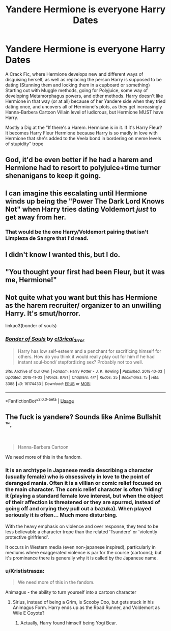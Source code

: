 #+TITLE: Yandere Hermione is everyone Harry Dates

* Yandere Hermione is everyone Harry Dates
:PROPERTIES:
:Author: LittenInAScarf
:Score: 21
:DateUnix: 1541534865.0
:DateShort: 2018-Nov-06
:FlairText: Prompt
:END:
A Crack Fic, where Hermione develops new and different ways of disguising herself, as well as replacing the person Harry is supposed to be dating (Stunning them and locking them in a cupboard or something) Starting out with Muggle methods, going for Polyjuice, some way of developing Metamorphagus powers, and other methods. Harry doesn't like Hermione in that way (or at all) because of her Yandere side when they tried dating once, and uncovers all of Hermione's plots, as they get increasingly Hanna-Barbera Cartoon Villain level of ludicrous, but Hermione MUST have Harry.

Mostly a Dig at the "If there's a Harem. Hermione is in it. If it's Harry Fleur? It becomes Harry Fleur Hermione because Harry is so madly in love with Hermione that she's added to the Veela bond in bordering on meme levels of stupidity" trope


** God, it'd be even better if he had a harem and Hermione had to resort to polyjuice+time turner shenanigans to keep it going.
:PROPERTIES:
:Author: albertscoot
:Score: 17
:DateUnix: 1541607131.0
:DateShort: 2018-Nov-07
:END:


** I can imagine this escalating until Hermione winds up being the "Power The Dark Lord Knows Not" when Harry tries dating Voldemort /just/ to get away from her.
:PROPERTIES:
:Author: xENO_
:Score: 5
:DateUnix: 1541665259.0
:DateShort: 2018-Nov-08
:END:

*** That would be the one Harry/Voldemort pairing that isn't Limpieza de Sangre that I'd read.
:PROPERTIES:
:Author: LittenInAScarf
:Score: 5
:DateUnix: 1541670100.0
:DateShort: 2018-Nov-08
:END:


** I didn't know I wanted this, but I do.
:PROPERTIES:
:Author: Gucci_Unicorns
:Score: 6
:DateUnix: 1541565882.0
:DateShort: 2018-Nov-07
:END:


** "You thought your first had been Fleur, but it was me, Hermione!"
:PROPERTIES:
:Author: turbinicarpus
:Score: 3
:DateUnix: 1541715739.0
:DateShort: 2018-Nov-09
:END:


** Not quite what you want but this has Hermione as the harem recruiter/ organizer to an unwilling Harry. It's smut/horror.

linkao3(bonder of souls)
:PROPERTIES:
:Author: apothecaragorn19
:Score: 1
:DateUnix: 1541641146.0
:DateShort: 2018-Nov-08
:END:

*** [[https://archiveofourown.org/works/16174433][*/Bonder of Souls/*]] by [[https://www.archiveofourown.org/users/cl3rical_3rror/pseuds/cl3rical_3rror][/cl3rical_3rror/]]

#+begin_quote
  Harry has low self-esteem and a penchant for sacrificing himself for others. How do you think it would really play out for him if he had instant soul-bond/ stepfordizing sex? Probably not too well.
#+end_quote

^{/Site/:} ^{Archive} ^{of} ^{Our} ^{Own} ^{*|*} ^{/Fandom/:} ^{Harry} ^{Potter} ^{-} ^{J.} ^{K.} ^{Rowling} ^{*|*} ^{/Published/:} ^{2018-10-03} ^{*|*} ^{/Updated/:} ^{2018-11-03} ^{*|*} ^{/Words/:} ^{8791} ^{*|*} ^{/Chapters/:} ^{4/?} ^{*|*} ^{/Kudos/:} ^{35} ^{*|*} ^{/Bookmarks/:} ^{15} ^{*|*} ^{/Hits/:} ^{3388} ^{*|*} ^{/ID/:} ^{16174433} ^{*|*} ^{/Download/:} ^{[[https://archiveofourown.org/downloads/cl/cl3rical_3rror/16174433/Bonder%20of%20Souls.epub?updated_at=1541287178][EPUB]]} ^{or} ^{[[https://archiveofourown.org/downloads/cl/cl3rical_3rror/16174433/Bonder%20of%20Souls.mobi?updated_at=1541287178][MOBI]]}

--------------

*FanfictionBot*^{2.0.0-beta} | [[https://github.com/tusing/reddit-ffn-bot/wiki/Usage][Usage]]
:PROPERTIES:
:Author: FanfictionBot
:Score: 1
:DateUnix: 1541641211.0
:DateShort: 2018-Nov-08
:END:


** The fuck is yandere? Sounds like Anime Bullshit ™.

​

#+begin_quote
  Hanna-Barbera Cartoon
#+end_quote

We need more of this in the fandom.
:PROPERTIES:
:Author: yarglethatblargle
:Score: 1
:DateUnix: 1541571966.0
:DateShort: 2018-Nov-07
:END:

*** It is an archtype in Japanese media describing a character (usually female) who is obsessively in love to the point of deranged mania. Often it is a villian or comic relief focused on the main character. The comic relief character is often 'hiding' it (playing a standard female love interest, but when the object of their affection is threatened or they are spurred, instead of going off and crying they pull out a bazuka). When played seriously it is often... Much more disturbing.

With the heavy emphasis on violence and over response, they tend to be less believable a character trope than the related 'Tsundere' or 'violently protective girlfriend'.

It occurs in Western media (even non-japanese inspired), particularly in mediums where exaggerated violence is par for the course (cartoons); but it's prominance there is generally why it is called by the Japanese name.
:PROPERTIES:
:Author: StarDolph
:Score: 8
:DateUnix: 1541574221.0
:DateShort: 2018-Nov-07
:END:


*** u/Krististrasza:
#+begin_quote
  We need more of this in the fandom.
#+end_quote

Animagus - the ability to turn yourself into a cartoon character
:PROPERTIES:
:Author: Krististrasza
:Score: 4
:DateUnix: 1541619220.0
:DateShort: 2018-Nov-07
:END:

**** Sirius, instead of being a Grim, is Scooby Doo, but gets stuck in his Animagus Form. Harry ends up as the Road Runner, and Voldemort as Wile E Coyote?
:PROPERTIES:
:Author: LittenInAScarf
:Score: 3
:DateUnix: 1541627738.0
:DateShort: 2018-Nov-08
:END:

***** Actually, Harry found himself being Yogi Bear.
:PROPERTIES:
:Author: Krististrasza
:Score: 1
:DateUnix: 1541632931.0
:DateShort: 2018-Nov-08
:END:
